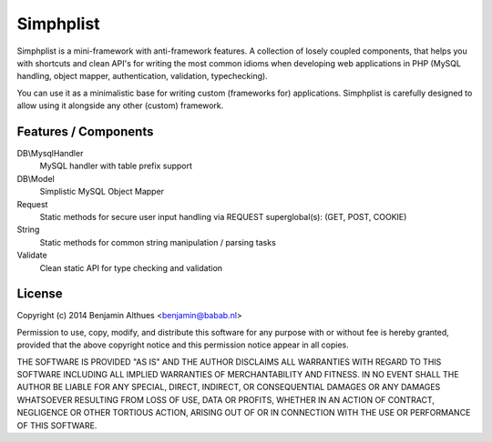 Simphplist
##########

Simphplist is a mini-framework with anti-framework features. A
collection of losely coupled components, that helps you with shortcuts
and clean API's for writing the most common idioms when developing web
applications in PHP (MySQL handling, object mapper, authentication,
validation, typechecking).

You can use it as a minimalistic base for writing custom (frameworks
for) applications. Simphplist is carefully designed to allow using it
alongside any other (custom) framework.

Features / Components
*********************

DB\\MysqlHandler
  MySQL handler with table prefix support

DB\\Model
  Simplistic MySQL Object Mapper

Request
  Static methods for secure user input handling via REQUEST superglobal(s):
  (GET, POST, COOKIE)

String
  Static methods for common string manipulation / parsing tasks

Validate
  Clean static API for type checking and validation


License
*******

Copyright (c) 2014  Benjamin Althues <benjamin@babab.nl>

Permission to use, copy, modify, and distribute this software for any
purpose with or without fee is hereby granted, provided that the above
copyright notice and this permission notice appear in all copies.

THE SOFTWARE IS PROVIDED "AS IS" AND THE AUTHOR DISCLAIMS ALL WARRANTIES
WITH REGARD TO THIS SOFTWARE INCLUDING ALL IMPLIED WARRANTIES OF
MERCHANTABILITY AND FITNESS. IN NO EVENT SHALL THE AUTHOR BE LIABLE FOR
ANY SPECIAL, DIRECT, INDIRECT, OR CONSEQUENTIAL DAMAGES OR ANY DAMAGES
WHATSOEVER RESULTING FROM LOSS OF USE, DATA OR PROFITS, WHETHER IN AN
ACTION OF CONTRACT, NEGLIGENCE OR OTHER TORTIOUS ACTION, ARISING OUT OF
OR IN CONNECTION WITH THE USE OR PERFORMANCE OF THIS SOFTWARE.
